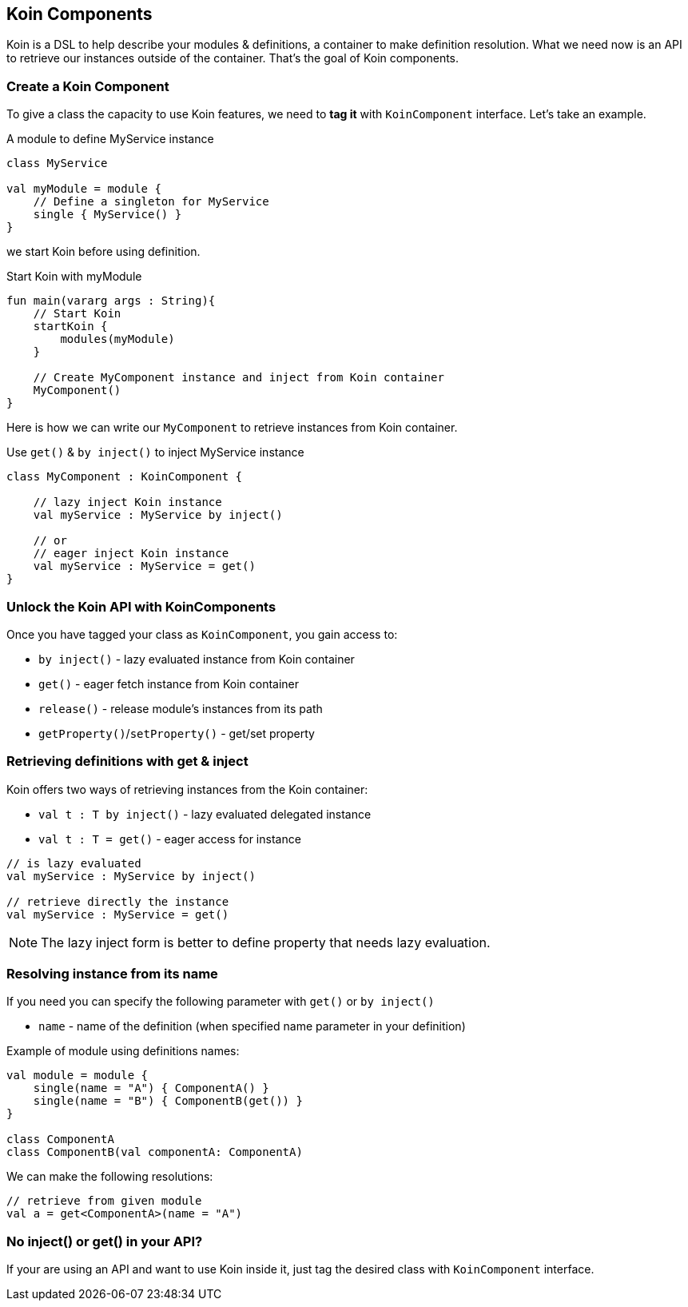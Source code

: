 == Koin Components

Koin is a DSL to help describe your modules & definitions, a container to make definition resolution. What we need now is
an API to retrieve our instances outside of the container. That's the goal of Koin components.

=== Create a Koin Component

To give a class the capacity to use Koin features, we need to *tag it* with `KoinComponent` interface. Let's take an example.

.A module to define MyService instance
[source,kotlin]
----
class MyService

val myModule = module {
    // Define a singleton for MyService
    single { MyService() }
}
----

we start Koin before using definition.

.Start Koin with myModule
[source,kotlin]
----
fun main(vararg args : String){
    // Start Koin
    startKoin {
        modules(myModule)
    }

    // Create MyComponent instance and inject from Koin container
    MyComponent()
}
----

Here is how we can write our `MyComponent` to retrieve instances from Koin container.

.Use `get()` & `by inject()` to inject MyService instance
[source,kotlin]
----
class MyComponent : KoinComponent {

    // lazy inject Koin instance
    val myService : MyService by inject()

    // or
    // eager inject Koin instance
    val myService : MyService = get()
}
----

=== Unlock the Koin API with KoinComponents

Once you have tagged your class as `KoinComponent`, you gain access to:

* `by inject()` - lazy evaluated instance from Koin container
* `get()` - eager fetch instance from Koin container
* `release()` - release module's instances from its path
* `getProperty()`/`setProperty()` - get/set property


=== Retrieving definitions with get & inject

Koin offers two ways of retrieving instances from the Koin container:

* `val t : T by inject()` - lazy evaluated delegated instance
* `val t : T = get()` - eager access for instance

[source,kotlin]
----
// is lazy evaluated
val myService : MyService by inject()

// retrieve directly the instance
val myService : MyService = get()
----

[NOTE]
====
The lazy inject form is better to define property that needs lazy evaluation.
====

=== Resolving instance from its name

If you need you can specify the following parameter with `get()` or `by inject()`

* `name` - name of the definition (when specified name parameter in your definition)

Example of module using definitions names:

[source,kotlin]
----
val module = module {
    single(name = "A") { ComponentA() }
    single(name = "B") { ComponentB(get()) }
}

class ComponentA
class ComponentB(val componentA: ComponentA)
----

We can make the following resolutions:

[source,kotlin]
----
// retrieve from given module
val a = get<ComponentA>(name = "A")
----


=== No inject() or get() in your API?

If your are using an API and want to use Koin inside it, just tag the desired class with `KoinComponent` interface.


